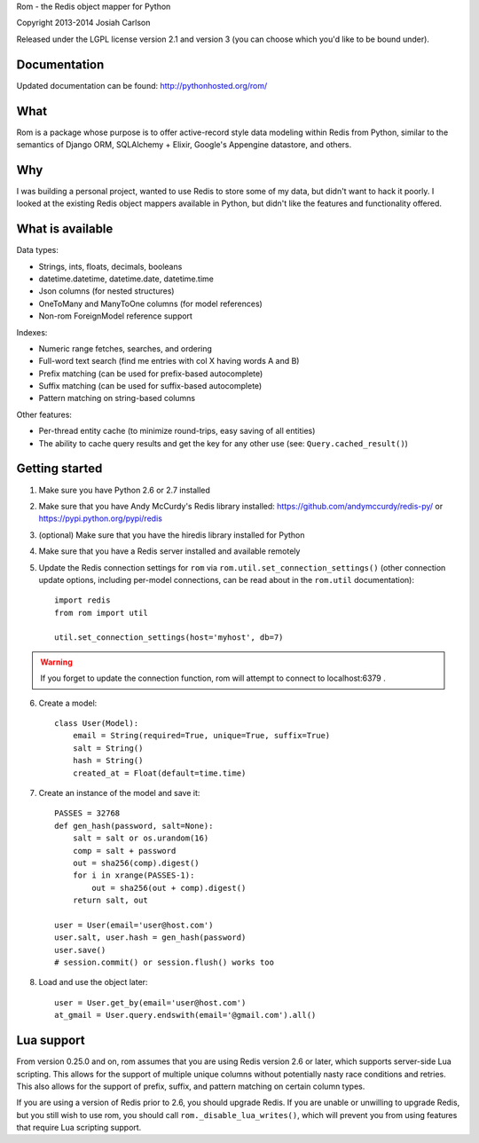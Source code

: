 
Rom - the Redis object mapper for Python

Copyright 2013-2014 Josiah Carlson

Released under the LGPL license version 2.1 and version 3 (you can choose
which you'd like to be bound under).

Documentation
=============

Updated documentation can be found: http://pythonhosted.org/rom/

What
====

Rom is a package whose purpose is to offer active-record style data modeling
within Redis from Python, similar to the semantics of Django ORM, SQLAlchemy +
Elixir, Google's Appengine datastore, and others.

Why
===

I was building a personal project, wanted to use Redis to store some of my
data, but didn't want to hack it poorly. I looked at the existing Redis object
mappers available in Python, but didn't like the features and functionality
offered.

What is available
=================

Data types:

* Strings, ints, floats, decimals, booleans
* datetime.datetime, datetime.date, datetime.time
* Json columns (for nested structures)
* OneToMany and ManyToOne columns (for model references)
* Non-rom ForeignModel reference support

Indexes:

* Numeric range fetches, searches, and ordering
* Full-word text search (find me entries with col X having words A and B)
* Prefix matching (can be used for prefix-based autocomplete)
* Suffix matching (can be used for suffix-based autocomplete)
* Pattern matching on string-based columns

Other features:

* Per-thread entity cache (to minimize round-trips, easy saving of all
  entities)
* The ability to cache query results and get the key for any other use (see:
  ``Query.cached_result()``)

Getting started
===============

1. Make sure you have Python 2.6 or 2.7 installed
2. Make sure that you have Andy McCurdy's Redis library installed:
   https://github.com/andymccurdy/redis-py/ or
   https://pypi.python.org/pypi/redis
3. (optional) Make sure that you have the hiredis library installed for Python
4. Make sure that you have a Redis server installed and available remotely
5. Update the Redis connection settings for ``rom`` via
   ``rom.util.set_connection_settings()`` (other connection update options,
   including per-model connections, can be read about in the ``rom.util``
   documentation)::

    import redis
    from rom import util

    util.set_connection_settings(host='myhost', db=7)

.. warning:: If you forget to update the connection function, rom will attempt
 to connect to localhost:6379 .

6. Create a model::

    class User(Model):
        email = String(required=True, unique=True, suffix=True)
        salt = String()
        hash = String()
        created_at = Float(default=time.time)

7. Create an instance of the model and save it::

    PASSES = 32768
    def gen_hash(password, salt=None):
        salt = salt or os.urandom(16)
        comp = salt + password
        out = sha256(comp).digest()
        for i in xrange(PASSES-1):
            out = sha256(out + comp).digest()
        return salt, out

    user = User(email='user@host.com')
    user.salt, user.hash = gen_hash(password)
    user.save()
    # session.commit() or session.flush() works too

8. Load and use the object later::

    user = User.get_by(email='user@host.com')
    at_gmail = User.query.endswith(email='@gmail.com').all()

Lua support
===========

From version 0.25.0 and on, rom assumes that you are using Redis version 2.6
or later, which supports server-side Lua scripting. This allows for the
support of multiple unique columns without potentially nasty race conditions
and retries. This also allows for the support of prefix, suffix, and pattern
matching on certain column types.

If you are using a version of Redis prior to 2.6, you should upgrade Redis. If
you are unable or unwilling to upgrade Redis, but you still wish to use rom,
you should call ``rom._disable_lua_writes()``, which will prevent you from
using features that require Lua scripting support.
